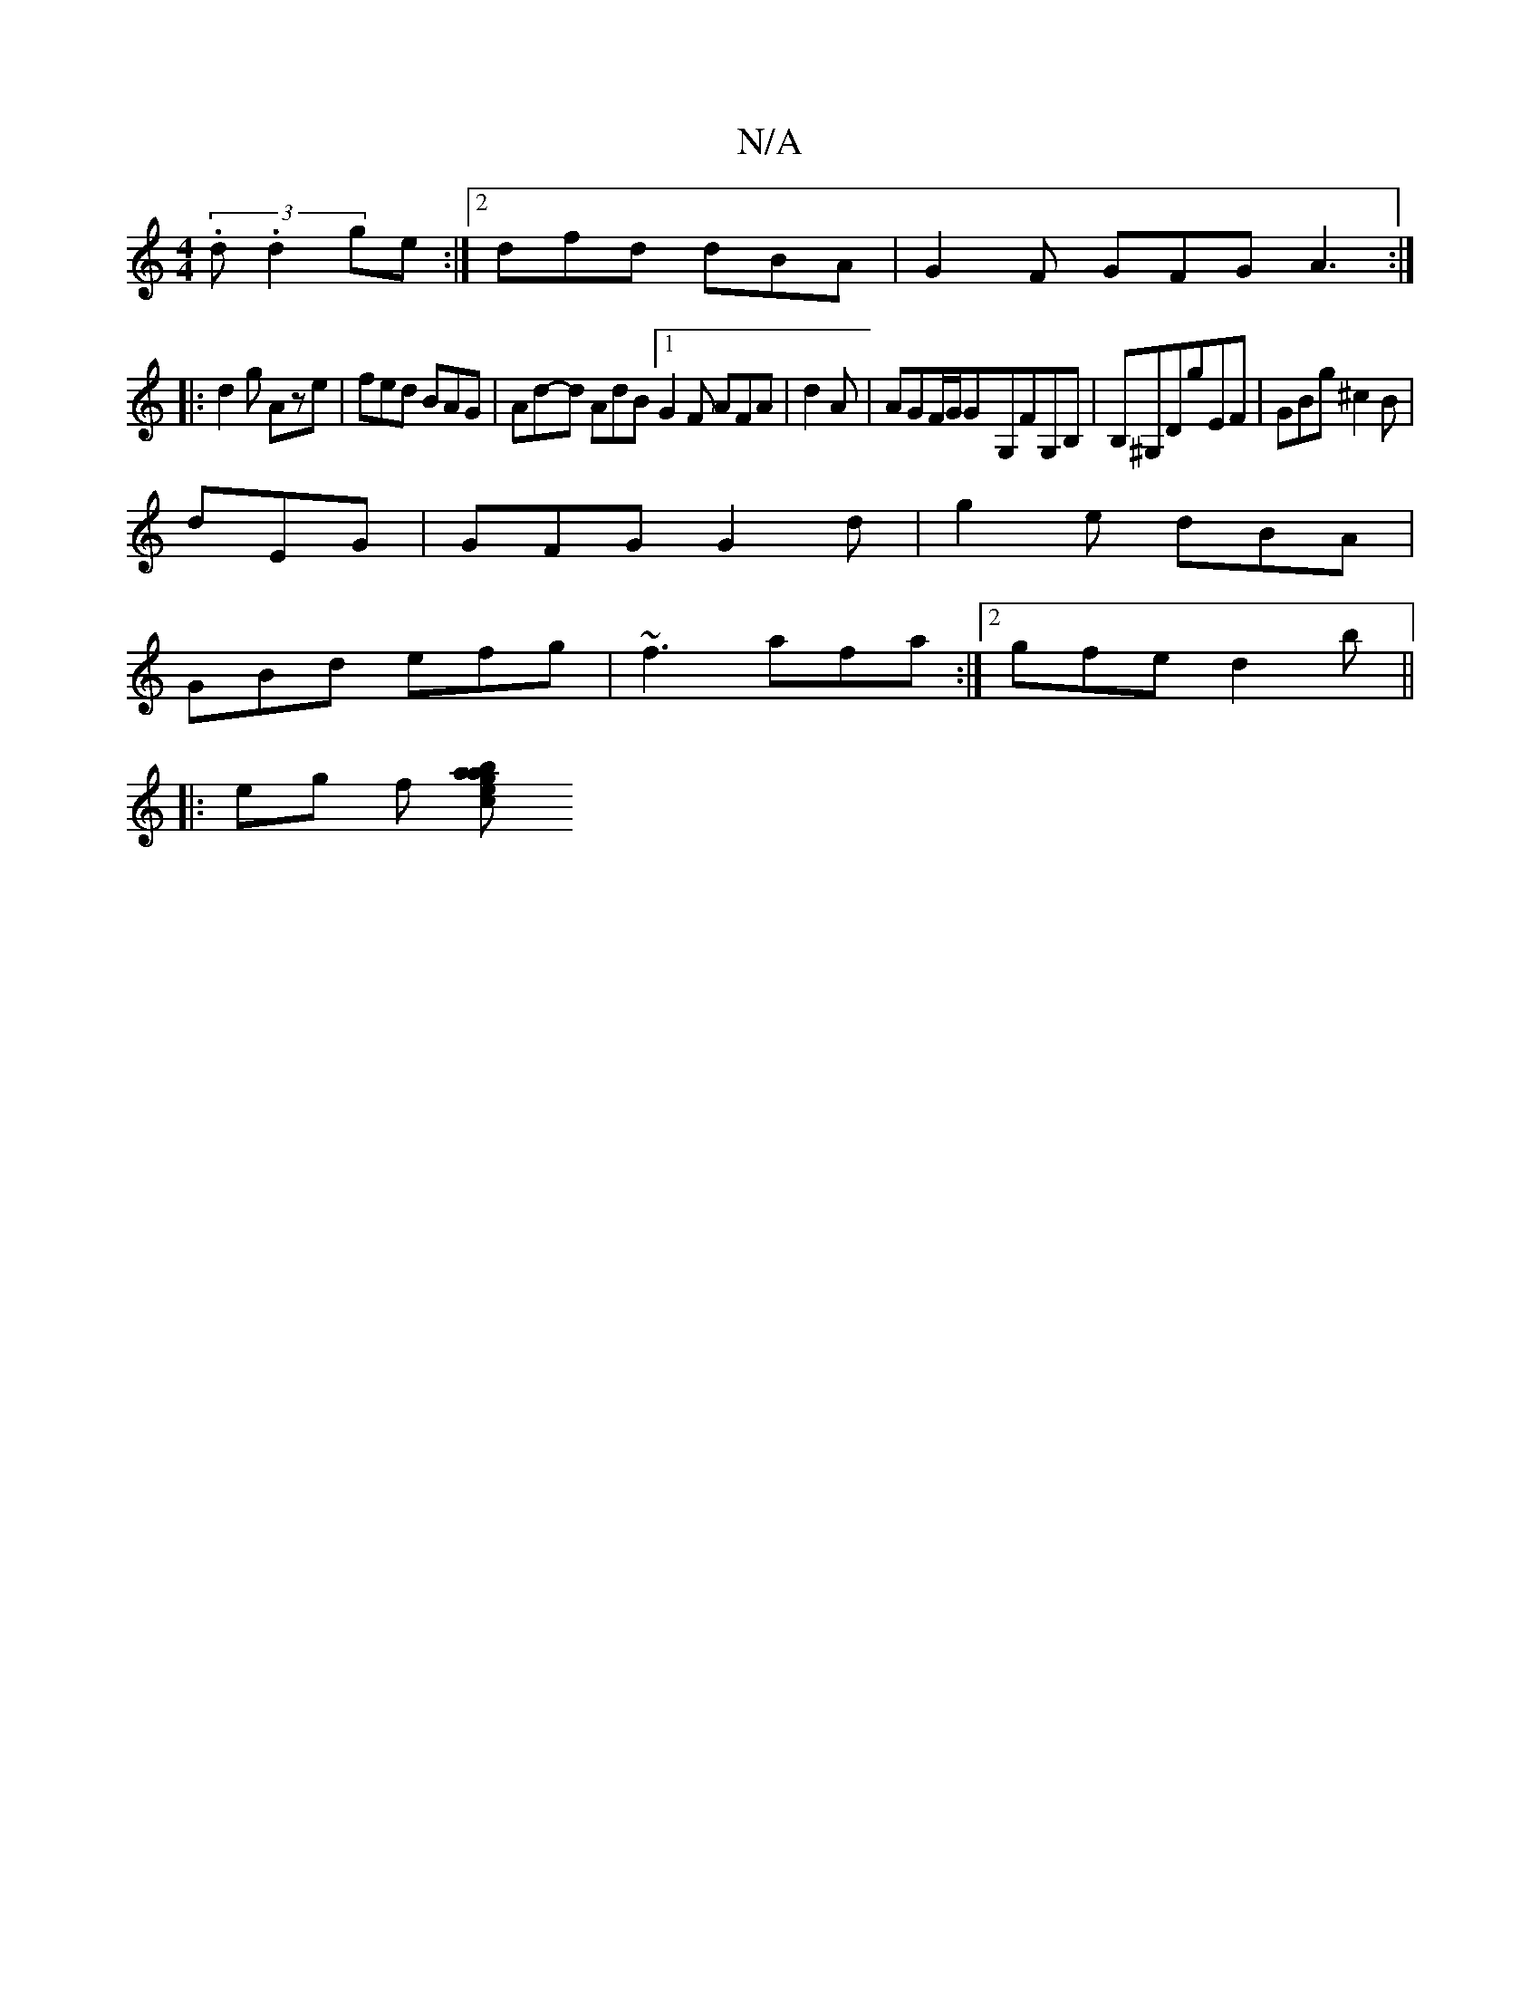 X:1
T:N/A
M:4/4
R:N/A
K:Cmajor
 (3.d.d2 ge :|[2 dfd dBA | G2F GFG A3 :|
|: d2g Aze | fed BAG | Ad-d AdB [1 G2F AFA|d2A | AGF/G/G-G,FG,B,|B,^G,DG'EF | GBg ^c2B |
dEG|GFG G2d|g2e dBA|
GBd efg|~f3 afa:|2 gfe d2b||
|: eg f [baage2 | c2